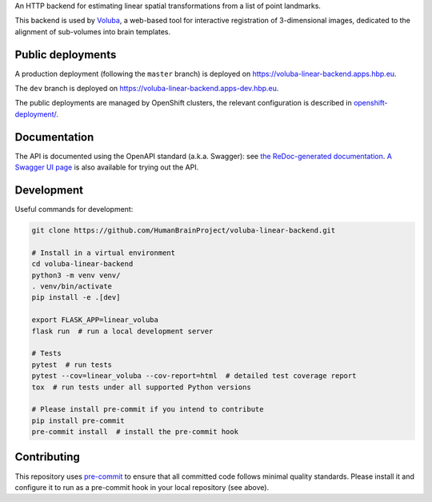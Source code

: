 An HTTP backend for estimating linear spatial transformations from a list of point landmarks.

.. image:: https://img.shields.io/swagger/valid/3.0?label=OpenAPI&specUrl=https%3A%2F%2Fvoluba-linear-backend.apps.hbp.eu%2Fopenapi.json
   :alt: Swagger Validator

This backend is used by `Voluba <https://voluba.apps.hbp.eu/>`_, a web-based tool for interactive registration of 3-dimensional images, dedicated to the alignment of sub-volumes into brain templates.


Public deployments
==================

A production deployment (following the ``master`` branch) is deployed on https://voluba-linear-backend.apps.hbp.eu. |uptime-prod|

The ``dev`` branch is deployed on https://voluba-linear-backend.apps-dev.hbp.eu. |uptime-dev|

The public deployments are managed by OpenShift clusters, the relevant configuration is described in `<openshift-deployment/>`_.


Documentation
=============

The API is documented using the OpenAPI standard (a.k.a. Swagger): see `the ReDoc-generated documentation <https://voluba-linear-backend.apps.hbp.eu/redoc>`_. `A Swagger UI page <https://voluba-linear-backend.apps.hbp.eu/swagger-ui>`_ is also available for trying out the API.


Development
===========

Useful commands for development:

.. code-block:: shell

  git clone https://github.com/HumanBrainProject/voluba-linear-backend.git

  # Install in a virtual environment
  cd voluba-linear-backend
  python3 -m venv venv/
  . venv/bin/activate
  pip install -e .[dev]

  export FLASK_APP=linear_voluba
  flask run  # run a local development server

  # Tests
  pytest  # run tests
  pytest --cov=linear_voluba --cov-report=html  # detailed test coverage report
  tox  # run tests under all supported Python versions

  # Please install pre-commit if you intend to contribute
  pip install pre-commit
  pre-commit install  # install the pre-commit hook


Contributing
============

This repository uses `pre-commit`_ to ensure that all committed code follows minimal quality standards. Please install it and configure it to run as a pre-commit hook in your local repository (see above).


.. |uptime-prod| image:: https://img.shields.io/uptimerobot/ratio/7/m783970711-bbe034c363d690e3163c1b6c
   :alt: Weekly uptime ratio of the production instance
.. |uptime-dev| image:: https://img.shields.io/uptimerobot/ratio/7/m783970712-d728e3948939d25be7ccaa9a
   :alt: Weekly uptime ratio of the development instance
.. _pre-commit: https://pre-commit.com/
